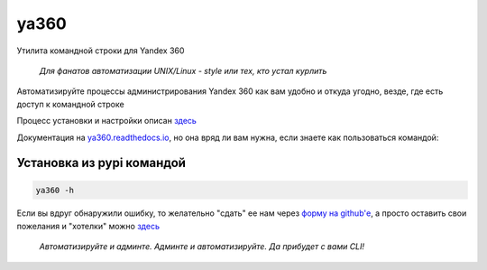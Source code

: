ya360
=====

Утилита командной строки для Yandex 360

    | *Для фанатов автоматизации UNIX/Linux - style или тех, кто устал курлить*

Автоматизируйте процессы администрирования Yandex 360 как вам удобно и откуда угодно, везде, где есть доступ к командной строке

Процесс установки и настройки описан `здесь <https://ya360.readthedocs.io/ru/latest/befo.html>`_

Документация на `ya360.readthedocs.io <https://ya360.readthedocs.io>`_, но она вряд ли вам нужна, если знаете как пользоваться командой:

Установка из pypi командой
--------------------------

.. code-block:: console
    
    ya360 -h

Если вы вдруг обнаружили ошибку, то желательно "сдать" ее нам через `форму на github'е <https://github.com/imercury13/ya360/issues/new?assignees=&labels=&template=bug_report.md&title=>`_, а просто оставить свои пожелания и "хотелки" можно `здесь <https://github.com/imercury13/ya360/issues/new?assignees=&labels=&template=feature_request.md&title=>`_

   | *Автоматизируйте и админте. Админте и автоматизируйте. Да прибудет с вами CLI!*
